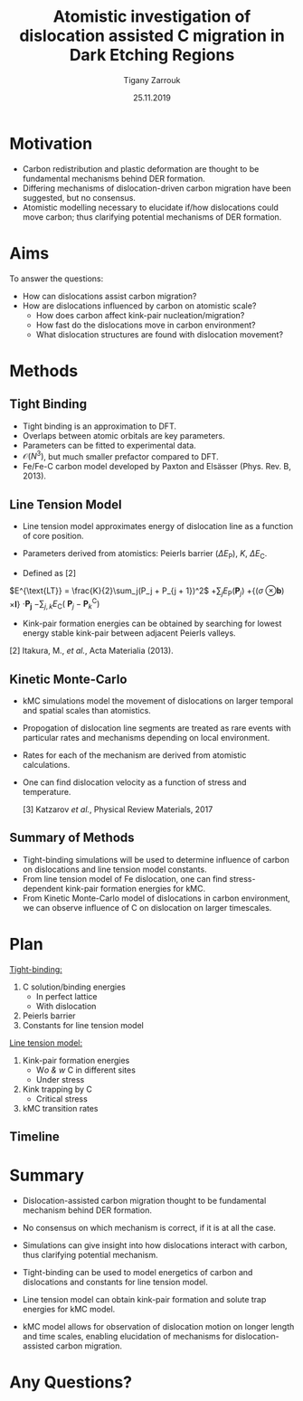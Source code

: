 #+ATTR_HTML: font-size: 1em
#+TITLE: Atomistic investigation of dislocation assisted C migration in Dark Etching Regions
#+Author: Tigany Zarrouk 
#+Date: 25.11.2019
#+Email: tigany.zarrouk@skf.com
#+REVEAL_ROOT: file:///home/tigany/software/reveal.js


#+OPTIONS: toc:nil reveal_width:1400 reveal_height:1000
#+REVEAL_THEME: solarized
#+REVEAL_TRANS: linear 
# Set up the title slide.
#+REVEAL_TITLE_SLIDE: <h1  style="font-size: 100px; text-transform: capitalize" >%t</h1><h2>%s</h2><h3>%a</h3><h4>%e</h4>

# http://cdn.jsdelivr.net/reveal.js/3.0.0/

# #+OPTIONS: Email:t author:t 
#+OPTIONS: num:nil toc:nil reveal_slide_number:h/v
#+REVEAL_EXTRA_JS: { src: 'vid.js', async: true, condition: function() { return !!document.body.classList; } }
#+REVEAL_EXTERNAL_PLUGINS:({src: "%splugins/chart.js"}”)
#+REVEAL_EXTRA_CSS: ./extra.css



* Motivation 
  # - Rolling contact on bearing raceways generate maximal shear
  #   stresses in subsurface.
  # - Degradation in subsurface microstructure observed.
  # - This can lead to failure by Rolling Contact Fatigue (RCF).
  # - Subsurface degradation of bearing raceways arises in form of Dark
  #   Etching Regions (DERs).
  # - DERs characterised by development of ferrite and carbide features with
  #   patches of unaltered martensitic matrix.
#+REVEAL_HTML: <div class="column" style="float:left; width: 50%">
  - Carbon redistribution and plastic deformation are thought to be
    fundamental mechanisms behind DER formation.
  - Differing mechanisms of dislocation-driven carbon migration have
    been suggested, but no consensus.
  - Atomistic modelling necessary to elucidate if/how dislocations could
    move carbon; thus clarifying potential mechanisms of DER
    formation.

   [1] Martin /et al./, Journal of Basic Engineering 1966
    
#+REVEAL_HTML: </div>
#+REVEAL_HTML: <div class="column" style="float:right; width: 50%">
#+REVEAL_HTML:  <img width="600" src="file:///home/tigany/Documents/docs/Management/Images/DER_region_lenticular_carbides_warhadpande.png" >
#+REVEAL_HTML: </div>



# ** DER Mechanisms
   
#    - Theories of carbon redistribution causing DERs come from several
#      observations:
#      - Ferrite formation
#      - Lenticular carbide formation
#      - Dissolution of residual carbides.
#      - Difference in C concentration from original martensite to DER. 
#    - Dislocations can attract carbon and form Cottrell atmospheres.
#    - Current theories suggest with dislocation glide, carbon
#      migration is assisted.
#    # - Growth of lenticular carbides is linked to formation of DER through
#    #   mechanical diffusion by dislocations and thermal diffusion.
#    - Debate as to whether carbon is deposited in temper carbides,
#      causing them to grow, or if there is dissolution of temper
#      carbides.


# ** New DER Mechanism proposal

#    - Dislocation pile-ups could cause attract carbon from temper/residual
#      carbides causing their dissolution.
#    - Dislocation rearrangement into cell structures from cyclic
#      stresses and dislocation-carbon interaction.
#    - Large plastic strains in region will form ferrite microbands and
#      nanocrystalline ferrite with as the number of stress cycles
#      increases.
#    - Expelled C from ferrite microbands and nanocrystalline ferrite
#      forms lenticular carbides.
#    - Carbon diffusion assisted by pipe diffusion along dislocation. 

* Aims
  To answer the questions:
  - How can dislocations assist carbon migration?
  - How are dislocations influenced by carbon on atomistic scale?
    - How does carbon affect kink-pair nucleation/migration?
    - How fast do the dislocations move in carbon environment?
    - What dislocation structures are found with dislocation movement? 

  # - Can trapped carbon in core provide precipitation sites for
  #   carbides? 
  # - Do temper carbides dissolve/grow with rolling contact fatigue?
  #   - Is is more energetically favourable for a carbon to be in a
  #     Cottrell atmosphere or in a carbon rich grain boundary?
    # - We want to determine how these dislocations influence the
    #   movement of C:
    #   - Does C actually move with the dislocation?
    #   - Are dislocations pinned and then unpinned with stress?
    #   - How does stress actually change C diffusion rates, are they
    # 	comparable to dislocation velocities?

* Methods

** Tight Binding


#+REVEAL_HTML: <div class="column" style="float:left; width: 50%">

- Tight binding is an approximation to DFT.
- Overlaps between atomic orbitals are key parameters.
- Parameters can be fitted to experimental data.
- $\mathcal{O}(N^3)$, but much smaller prefactor compared to DFT.
- Fe/Fe-C carbon model developed by Paxton and Elsässer (Phys. Rev. B,
  2013). 

#+REVEAL_HTML: </div>
#+REVEAL_HTML: <div class="column" style="float:right; width: 50%">
#+REVEAL_HTML:  <img width="400" src="file:///home/tigany/Documents/docs/Management/Images/OverlappingOrbitalsBondIntegrals.png" >
#+REVEAL_HTML: </div>

** Line Tension Model


- Line tension model approximates energy of dislocation line as a
  function of core position. 
- Parameters derived from atomistics: Peierls barrier ($\Delta
  E_{\text{P}}$), $K$, $\Delta E_{\text{C}}$. 

- Defined as [2]
$E^{\text{LT}} = \frac{K}{2}\sum_j(P_j + P_{j + 1})^2$
$+ \sum_j  E_\text{P}(\mathbf{P}_j)$
$+ \big\{ (\sigma$
$\otimes \mathbf{b})$
$\times  \mathbf{l} \big\}$
$\cdot\mathbf{P_j}$
$-\sum_{j,k} E_{\text{C}}($
$\mathbf{P}_j - \mathbf{P}_k^{\text{C}} )$

# #+BEGIN_LATEX
#   \begin{align*}
#    E^{\text{LT}} = &\frac{K}{2}\sum_j(P_j + P_{j + 1})^2 + \sum_j
#   E_\text{P}(\mathbf{P}_j) \\ &+ \big\{ (\sigma \otimes \mathbf{b}) \times
#   \mathbf{l} \big\} \cdot \mathbf{P_j} \\&- \sum_{j,k} E_{\text{C}}(
#   \mathbf{P}_j - \mathbf{P}_k^{\text{C}} ) 
# \end{align*}
# #+END_LATEX
- Kink-pair formation energies can be obtained by searching for lowest
  energy stable kink-pair between adjacent Peierls valleys. 
# - Minimisation of energy will be achieved by the string method.
 
  [2] Itakura, M., /et al./,  Acta Materialia (2013).  
      

** Kinetic Monte-Carlo


#+REVEAL_HTML: <div class="column" style="float:right; width: 60%">

- kMC simulations model the movement of dislocations on larger
  temporal and spatial scales than atomistics.
- Propogation of dislocation line segments are treated as rare events
  with particular rates and mechanisms depending on local environment.
- Rates for each of the mechanism are derived from atomistic
  calculations.
- One can find dislocation velocity as a function of stress and
  temperature. 

  [3] Katzarov /et al./, Physical Review Materials, 2017

#+REVEAL_HTML: </div>
#+REVEAL_HTML: <div class="column" style="float:left; width: 40%">
#+REVEAL_HTML:  <img width="277" src="file:///home/tigany/Documents/docs/Management/Images/hyd_emb_I_screw_400K_200MPa_50appm.png" >
#+REVEAL_HTML: </div>
** Summary of Methods
  - Tight-binding simulations will be used to determine influence of
    carbon on dislocations and line tension model constants.
  - From line tension model of Fe dislocation, one can find
    stress-dependent kink-pair formation energies for kMC.
  - From Kinetic Monte-Carlo model of dislocations in carbon
    environment, we can observe influence of C on dislocation
    on larger timescales. 
  #+NAME: process
  #+ATTR_REVEAL: :frag fade-in
  #+ATTR_HTML: :width 100% :style position:relative;top:0px;left:0px;z_index:1;
    [[file:~/Documents/docs/Management/Images/skf_process_tb_lt_kmc.PNG]]


# * Objectives
#   #+REVEAL_HTML: <div class="column" style="float:right; width: 50%">
#   #+REVEAL_HTML:  <img width="500" src="file:///home/tigany/Documents/docs/Management/Images/bcc_kink_pair_iron_easy_to_easy_core.png">
#   #+REVEAL_HTML: </div>

#   #+REVEAL_HTML: <div class="column" style="float:left; width: 50%">
#   - Build kinetic Monte-Carlo (kMC) model of dislocation motion. 
#   - Atomistic (tight-binding) simulations used to obtain formation
#     energies necessary for kMC:
#     1) Kink-pair formation energies as a function of carbon content
#        and stress.
#     2) Dissolution energies of carbon near core of dislocation as a
#        function of stress.
#   - kMC model used to see larger scale movement of screw dislocation
#     by kink-pair formation, in environment of C. 
#   #+REVEAL_HTML: </div>  
*  Plan

  #+REVEAL_HTML: <div class="column" style="float:right; width: 50%">
  #+REVEAL_HTML:  <img width="500" src="file:///home/tigany/Documents/docs/Management/Images/bcc_kink_pair_iron_easy_to_easy_core.png">
  #+REVEAL_HTML: </div>
  #+REVEAL_HTML: <div class="column" style="float:left; width: 50%">
  _Tight-binding:_
  1) C solution/binding energies
     - In perfect lattice
     - With dislocation
  2) Peierls barrier
  3) Constants for line tension model

  _Line tension model:_
  1) Kink-pair formation energies
     - W/o & w/ C in different sites
     - Under stress
  2) Kink trapping by C
     - Critical stress
  3) kMC transition rates 


  #+REVEAL_HTML: </div>  

** Timeline
  #+NAME: bcc kink pair
  #+ATTR_REVEAL: :frag fade-in
  #+ATTR_HTML: :width 100% :style position:relative;top:0px;left:0px;z_index:1;
   [[file:~/Documents/docs/Management/Images/skf_gantt_chart_der_project_detailed_updated_2.PNG]]

* Summary
  - Dislocation-assisted carbon migration thought to be fundamental
    mechanism behind DER formation.
  - No consensus on which mechanism is correct, if it is at all the case. 
  - Simulations can give insight into how dislocations interact with
    carbon, thus clarifying potential mechanism.

  - Tight-binding can be used to model energetics of carbon and
    dislocations and constants for line tension model.
  - Line tension model can obtain kink-pair formation and solute trap
    energies for kMC model.
  - kMC model allows for observation of dislocation motion on longer
    length and time scales, enabling elucidation of mechanisms for
    dislocation-assisted carbon migration.
  # - A combination of atomistic and kinetic monte-carlo simulations can
  #   be used to accurately model the behaviour of dislocations in an
  #   environment of carbon.
* Any Questions?

